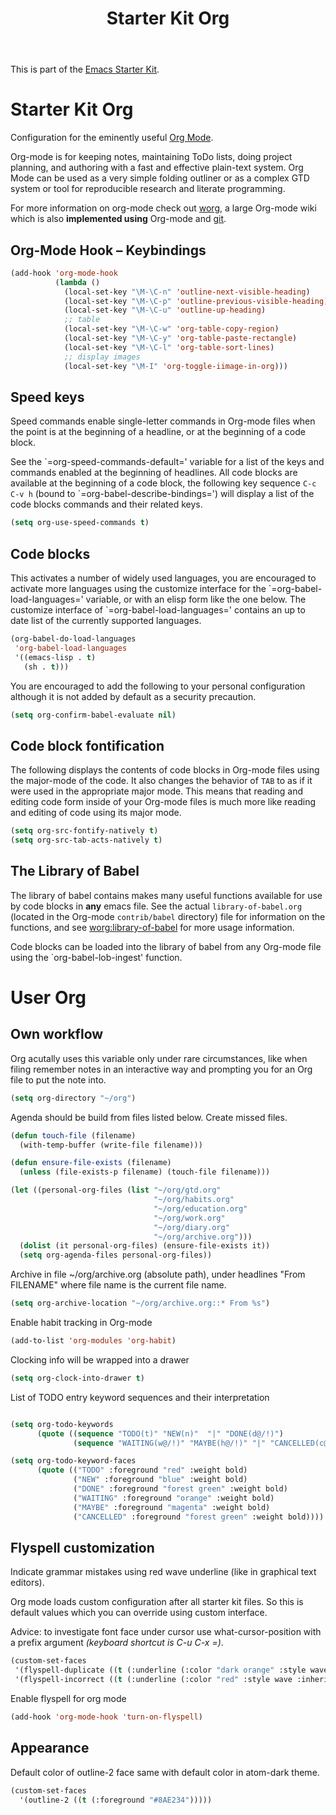 #+TITLE: Starter Kit Org
#+OPTIONS: toc:nil num:nil ^:nil

This is part of the [[file:starter-kit.org][Emacs Starter Kit]].

* Starter Kit Org
Configuration for the eminently useful [[http://orgmode.org/][Org Mode]].

Org-mode is for keeping notes, maintaining ToDo lists, doing project
planning, and authoring with a fast and effective plain-text system.
Org Mode can be used as a very simple folding outliner or as a complex
GTD system or tool for reproducible research and literate programming.

For more information on org-mode check out [[http://orgmode.org/worg/][worg]], a large Org-mode wiki
which is also *implemented using* Org-mode and [[http://git-scm.com/][git]].

** Org-Mode Hook -- Keybindings
   :PROPERTIES:
   :CUSTOM_ID: keybindings
   :END:
#+begin_src emacs-lisp
  (add-hook 'org-mode-hook
            (lambda ()
              (local-set-key "\M-\C-n" 'outline-next-visible-heading)
              (local-set-key "\M-\C-p" 'outline-previous-visible-heading)
              (local-set-key "\M-\C-u" 'outline-up-heading)
              ;; table
              (local-set-key "\M-\C-w" 'org-table-copy-region)
              (local-set-key "\M-\C-y" 'org-table-paste-rectangle)
              (local-set-key "\M-\C-l" 'org-table-sort-lines)
              ;; display images
              (local-set-key "\M-I" 'org-toggle-iimage-in-org)))
#+end_src

** Speed keys
   :PROPERTIES:
   :CUSTOM_ID: speed-keys
   :END:
Speed commands enable single-letter commands in Org-mode files when
the point is at the beginning of a headline, or at the beginning of a
code block.

See the `=org-speed-commands-default=' variable for a list of the keys
and commands enabled at the beginning of headlines.  All code blocks
are available at the beginning of a code block, the following key
sequence =C-c C-v h= (bound to `=org-babel-describe-bindings=') will
display a list of the code blocks commands and their related keys.

#+begin_src emacs-lisp
  (setq org-use-speed-commands t)
#+end_src

** Code blocks
   :PROPERTIES:
   :CUSTOM_ID: babel
   :END:
This activates a number of widely used languages, you are encouraged
to activate more languages using the customize interface for the
`=org-babel-load-languages=' variable, or with an elisp form like the
one below.  The customize interface of `=org-babel-load-languages='
contains an up to date list of the currently supported languages.
#+begin_src emacs-lisp :tangle no
  (org-babel-do-load-languages
   'org-babel-load-languages
   '((emacs-lisp . t)
     (sh . t)))
#+end_src

You are encouraged to add the following to your personal configuration
although it is not added by default as a security precaution.
#+begin_src emacs-lisp :tangle no
  (setq org-confirm-babel-evaluate nil)
#+end_src

** Code block fontification
   :PROPERTIES:
   :CUSTOM_ID: code-block-fontification
   :END:
The following displays the contents of code blocks in Org-mode files
using the major-mode of the code.  It also changes the behavior of
=TAB= to as if it were used in the appropriate major mode.  This means
that reading and editing code form inside of your Org-mode files is
much more like reading and editing of code using its major mode.
#+begin_src emacs-lisp
  (setq org-src-fontify-natively t)
  (setq org-src-tab-acts-natively t)
#+end_src

** The Library of Babel
   :PROPERTIES:
   :CUSTOM_ID: library-of-babel
   :END:
The library of babel contains makes many useful functions available
for use by code blocks in *any* emacs file.  See the actual
=library-of-babel.org= (located in the Org-mode =contrib/babel=
directory) file for information on the functions, and see
[[http://orgmode.org/worg/org-contrib/babel/intro.php#library-of-babel][worg:library-of-babel]] for more usage information.

Code blocks can be loaded into the library of babel from any Org-mode
file using the `org-babel-lob-ingest' function.

* User Org

** Own workflow

Org acutally uses this variable only under rare circumstances, like
when filing remember notes in an interactive way and prompting you for
an Org file to put the note into.
#+begin_src emacs-lisp
  (setq org-directory "~/org")
#+end_src

Agenda should be build from files listed below. Create missed files.
#+begin_src emacs-lisp
  (defun touch-file (filename) 
    (with-temp-buffer (write-file filename)))

  (defun ensure-file-exists (filename)
    (unless (file-exists-p filename) (touch-file filename)))

  (let ((personal-org-files (list "~/org/gtd.org"
                                  "~/org/habits.org"
                                  "~/org/education.org" 
                                  "~/org/work.org"
                                  "~/org/diary.org"
                                  "~/org/archive.org")))
    (dolist (it personal-org-files) (ensure-file-exists it))
    (setq org-agenda-files personal-org-files))
#+end_src

Archive in file ~/org/archive.org (absolute path), under headlines
"From FILENAME" where file name is the current file name.
#+begin_src emacs-lisp
  (setq org-archive-location "~/org/archive.org::* From %s")
#+end_src

Enable habit tracking in Org-mode
#+begin_src emacs-lisp
  (add-to-list 'org-modules 'org-habit)
#+end_src

Clocking info will be wrapped into a drawer
#+begin_src emacs-lisp
  (setq org-clock-into-drawer t)
#+end_src

List of TODO entry keyword sequences and their interpretation
#+begin_src emacs-lisp

(setq org-todo-keywords
      (quote ((sequence "TODO(t)" "NEW(n)"  "|" "DONE(d@/!)")
              (sequence "WAITING(w@/!)" "MAYBE(h@/!)" "|" "CANCELLED(c@/!)"))))

(setq org-todo-keyword-faces
      (quote (("TODO" :foreground "red" :weight bold)
              ("NEW" :foreground "blue" :weight bold)
              ("DONE" :foreground "forest green" :weight bold)
              ("WAITING" :foreground "orange" :weight bold)
              ("MAYBE" :foreground "magenta" :weight bold)
              ("CANCELLED" :foreground "forest green" :weight bold))))

#+end_src

** Flyspell customization

Indicate grammar mistakes using red wave underline (like in graphical
text editors).

Org mode loads custom configuration after all starter kit files. So
this is default values which you can override using custom interface.

Advice: to investigate font face under cursor use what-cursor-position
with a prefix argument /(keyboard shortcut is C-u C-x =)/.
#+begin_src emacs-lisp
(custom-set-faces
 '(flyspell-duplicate ((t (:underline (:color "dark orange" :style wave :inherit unspecified)))))
 '(flyspell-incorrect ((t (:underline (:color "red" :style wave :inherit unspecified))))))
#+end_src

Enable flyspell for org mode

#+begin_src emacs-lisp
(add-hook 'org-mode-hook 'turn-on-flyspell)
#+end_src

** Appearance

Default color of outline-2 face same with default color in atom-dark
theme.
#+begin_src emacs-lisp
  (custom-set-faces
    '(outline-2 ((t (:foreground "#8AE234")))))
#+end_src

